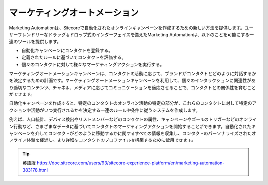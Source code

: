####################################
マーケティングオートメーション
####################################

Marketing Automationは、Sitecoreで自動化されたオンラインキャンペーンを作成するための新しい方法を提供します。ユーザーフレンドリーなドラッグ＆ドロップ式のインターフェイスを備えたMarketing Automationは、以下のことを可能にする一連のツールを提供します。

* 自動化キャンペーンにコンタクトを登録する。

* 定義されたルールに基づいてコンタクトを評価する。

* 個々のコンタクトに対して様々なマーケティングアクションを実行する。

マーケティングオートメーションキャンペーンは、コンタクトの活動に応じて、ブランドがコンタクトとどのように対話するかを決定するための計画です。マーケティングオートメーションキャンペーンを利用して、個々のインタラクションに関連性があり適切なコンテンツ、チャネル、メディアに応じてコミュニケーションを適応させることで、コンタクトとの関係性を育むことができます。

自動化キャンペーンを作成すると、特定のコンタクトのオンライン活動の特定の部分が、これらのコンタクトに対して特定のアクションや活動がいつ実行されるかを決定する一連のルールや条件に従うシステムを作成します。

例えば、人口統計、デバイス検出やリストメンバーなどのコンタクトの属性、キャンペーンやゴールのトリガーなどのオンライン行動など、さまざまなデータに基づいてコンタクトのマーケティングアクションを開始することができます。自動化されたキャンペーンを介してコンタクトがどのように移動するかに関するすべての情報を収集し、コンタクトのパーソナライズされたオンライン体験を促進し、より詳細なコンタクトのプロファイルを構築するために使用できます。

.. tip:: 英語版 https://doc.sitecore.com/users/93/sitecore-experience-platform/en/marketing-automation-383178.html
